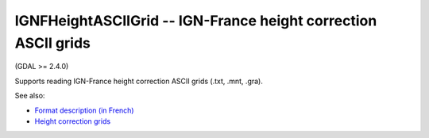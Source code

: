 .. _raster.ignfheightasciigrid:

IGNFHeightASCIIGrid -- IGN-France height correction ASCII grids
---------------------------------------------------------------

(GDAL >= 2.4.0)

Supports reading IGN-France height correction ASCII grids (.txt, .mnt,
.gra).

See also:

-  `Format description (in
   French) <https://geodesie.ign.fr/contenu/fichiers/documentation/grilles/notices/Grilles-MNT-TXT_Formats.pdf>`__
-  `Height correction
   grids <https://geodesie.ign.fr/index.php?page=grilles>`__

